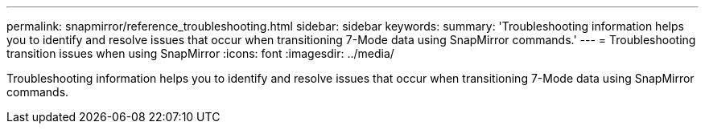 ---
permalink: snapmirror/reference_troubleshooting.html
sidebar: sidebar
keywords: 
summary: 'Troubleshooting information helps you to identify and resolve issues that occur when transitioning 7-Mode data using SnapMirror commands.'
---
= Troubleshooting transition issues when using SnapMirror
:icons: font
:imagesdir: ../media/

[.lead]
Troubleshooting information helps you to identify and resolve issues that occur when transitioning 7-Mode data using SnapMirror commands.
